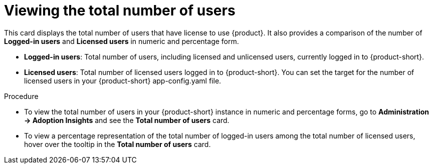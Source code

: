 :_mod-docs-content-type: PROCEDURE
[id="proc-total-number-of-users_{context}"]
= Viewing the total number of users

This card displays the total number of users that have license to use {product}. It also provides a comparison of the number of *Logged-in users* and *Licensed users* in numeric and percentage form. 

* *Logged-in users*: Total number of users, including licensed and unlicensed users, currently logged in to {product-short}.

* *Licensed users*: Total number of licensed users logged in to {product-short}. You can set the target for the number of licensed users in your {product-short} app-config.yaml file.

.Procedure

* To view the total number of users in your {product-short} instance in numeric and percentage forms, go to *Administration -> Adoption Insights* and see the *Total number of users* card.

* To view a percentage representation of the total number of logged-in users among the total number of licensed users, hover over the tooltip in the *Total number of users* card.